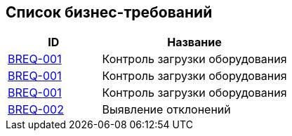 // :toc-title: Список требований
// :toc:
// :toclevels: 1

// include::business/BREQ-001.adoc[]
// include::business/BREQ-002.adoc[]

== Список бизнес-требований

[cols="1,2", options="header"]
|===
| ID | Название

| https://dm-solutions.ru[BREQ-001] | Контроль загрузки оборудования
| <</business/BREQ-001.adoc, BREQ-001>> | Контроль загрузки оборудования
| xref:/business/BREQ-001.adoc[BREQ-001] | Контроль загрузки оборудования
| https://dm-solutions.ru[BREQ-002] | Выявление отклонений
|===